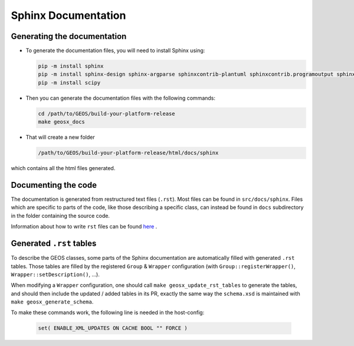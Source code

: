 ################################################################################
Sphinx Documentation
################################################################################

Generating the documentation
====================================

- To generate the documentation files, you will need to install Sphinx using:

  .. code-block:: sh

    pip -m install sphinx
    pip -m install sphinx-design sphinx-argparse sphinxcontrib-plantuml sphinxcontrib.programoutput sphinx_rtd_theme
    pip -m install scipy

- Then you can generate the documentation files with the following commands:

  .. code-block:: sh

    cd /path/to/GEOS/build-your-platform-release
    make geosx_docs

- That will create a new folder

  .. code-block:: sh

    /path/to/GEOS/build-your-platform-release/html/docs/sphinx

which contains all the html files generated.

Documenting the code
====================================

The documentation is generated from restructured text files (``.rst``). Most files
can be found in ``src/docs/sphinx``. Files which are specific to parts of the code,
like those describing a specific class, can instead be found in ``docs`` subdirectory
in the folder containing the source code.

Information about how to write ``rst`` files can be found `here <https://www.sphinx-doc.org/en/master/usage/restructuredtext/basics.html>`_ .

Generated ``.rst`` tables
====================================

To describe the GEOS classes, some parts of the Sphinx documentation are automatically filled with
generated ``.rst`` tables. Those tables are filled by the registered ``Group`` & ``Wrapper``
configuration (with ``Group::registerWrapper()``, ``Wrapper::setDescription()``, ...).

When modifying a ``Wrapper`` configuration, one should call ``make geosx_update_rst_tables`` to
generate the tables, and should then include the updated / added tables in its PR, exactly the
same way the ``schema.xsd`` is maintained with ``make geosx_generate_schema``.

To make these commands work, the following line is needed in the host-config:

  .. code-block:: sh

    set( ENABLE_XML_UPDATES ON CACHE BOOL "" FORCE ) 